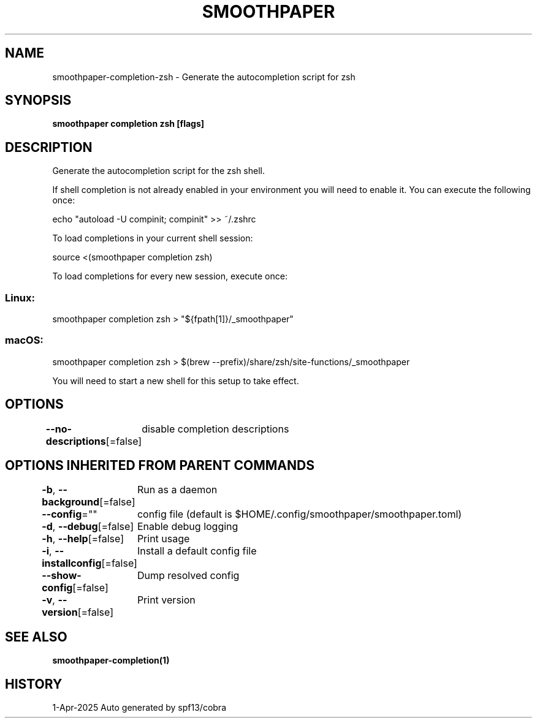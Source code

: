 .nh
.TH "SMOOTHPAPER" "1" "Apr 2025" "Auto generated by spf13/cobra" ""

.SH NAME
smoothpaper-completion-zsh - Generate the autocompletion script for zsh


.SH SYNOPSIS
\fBsmoothpaper completion zsh [flags]\fP


.SH DESCRIPTION
Generate the autocompletion script for the zsh shell.

.PP
If shell completion is not already enabled in your environment you will need
to enable it.  You can execute the following once:

.EX
echo "autoload -U compinit; compinit" >> ~/.zshrc
.EE

.PP
To load completions in your current shell session:

.EX
source <(smoothpaper completion zsh)
.EE

.PP
To load completions for every new session, execute once:

.SS Linux:
.EX
smoothpaper completion zsh > "${fpath[1]}/_smoothpaper"
.EE

.SS macOS:
.EX
smoothpaper completion zsh > $(brew --prefix)/share/zsh/site-functions/_smoothpaper
.EE

.PP
You will need to start a new shell for this setup to take effect.


.SH OPTIONS
\fB--no-descriptions\fP[=false]
	disable completion descriptions


.SH OPTIONS INHERITED FROM PARENT COMMANDS
\fB-b\fP, \fB--background\fP[=false]
	Run as a daemon

.PP
\fB--config\fP=""
	config file (default is $HOME/.config/smoothpaper/smoothpaper.toml)

.PP
\fB-d\fP, \fB--debug\fP[=false]
	Enable debug logging

.PP
\fB-h\fP, \fB--help\fP[=false]
	Print usage

.PP
\fB-i\fP, \fB--installconfig\fP[=false]
	Install a default config file

.PP
\fB--show-config\fP[=false]
	Dump resolved config

.PP
\fB-v\fP, \fB--version\fP[=false]
	Print version


.SH SEE ALSO
\fBsmoothpaper-completion(1)\fP


.SH HISTORY
1-Apr-2025 Auto generated by spf13/cobra
